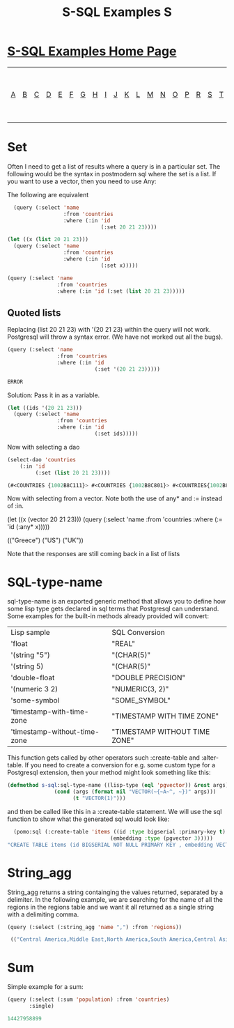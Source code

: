 #+TITLE: S-SQL Examples S
#+OPTIONS: num:nil
#+HTML_HEAD: <link rel="stylesheet" type="text/css" href="style.css" />
#+HTML_HEAD: <style>pre.src{background:#343131;color:white;} </style>
#+OPTIONS: ^:nil

* [[file:s-sql-examples.org][S-SQL Examples Home Page]]
| [[file:s-sql-a.org][A]]| [[file:s-sql-b.org][B]]| [[file:s-sql-c.org][C]]| [[file:s-sql-d.org][D]]| [[file:s-sql-e.org][E]]| [[file:s-sql-f.org][F]]| [[file:s-sql-g.org][G]]| [[file:s-sql-h.org][H]]| [[file:s-sql-i.org][I]]| [[file:s-sql-j.org][J]]| [[file:s-sql-k.org][K]]| [[file:s-sql-l.org][L]]| [[file:s-sql-m.org][M]]| [[file:s-sql-n.org][N]]| [[file:s-sql-o.org][O]]| [[file:s-sql-p.org][P]]| [[file:s-sql-r.org][R]]| [[file:s-sql-s.org][S]]| [[file:s-sql-t.org][T]]| [[file:s-sql-u.org][U]]| [[file:s-sql-v.org][V]]| [[file:s-sql-w.org][W]]|  [[file:s-sql-special-characters.org][Special Characters]]                        |  [[file:calling-postgresql-stored-functions.org][Calling Postgresql Stored Functions and Procedures]]|

* Set
  :PROPERTIES:
  :CUSTOM_ID: set
  :END:
Often I need to get a list of results where a query is in a particular set. The following would be the syntax in postmodern sql where the set is a list. If you want to use a vector, then you need to use Any:

The following are equivalent
#+begin_src lisp
  (query (:select 'name
                  :from 'countries
                  :where (:in 'id
                              (:set 20 21 23))))

(let ((x (list 20 21 23)))
  (query (:select 'name
                  :from 'countries
                  :where (:in 'id
                              (:set x)))))

(query (:select 'name
                :from 'countries
                :where (:in 'id (:set (list 20 21 23)))))
#+end_src
** Quoted lists
Replacing (list 20 21 23) with '(20 21 23) within the query will not work. Postgresql will throw a syntax error. (We have not worked out all the bugs).
#+begin_src lisp
  (query (:select 'name
                  :from 'countries
                  :where (:in 'id
                              (:set '(20 21 23)))))

  ERROR
#+end_src
Solution: Pass it in as a variable.
#+begin_src lisp
  (let ((ids '(20 21 23)))
    (query (:select 'name
                  :from 'countries
                  :where (:in 'id
                              (:set ids)))))
#+end_src
Now with selecting a dao
#+begin_src lisp
  (select-dao 'countries
      (:in 'id
           (:set (list 20 21 23))))

  (#<COUNTRIES {1002B8C111}> #<COUNTRIES {1002B8C801}> #<COUNTRIES{1002B8D611}>)
#+end_src

Now with selecting from a vector. Note both the use of any* and := instead of :in.
#+begin_srcbbbb lisp
  (let ((x (vector 20 21 23)))
    (query (:select 'name
            :from 'countries
            :where (:= 'id (:any* x)))))

  (("Greece") ("US") ("UK"))
#+end_src

Note that the responses are still coming back in a list of lists

* SQL-type-name
  :PROPERTIES:
  :CUSTOM_ID: sql-type-name
  :END:
sql-type-name is an exported generic method that allows you to define how some lisp type gets declared in sql terms that Postgresql can understand. Some examples for the built-in methods already provided will convert:

| Lisp sample                  | SQL Conversion                |
| 'float                       | "REAL"                        |
| '(string "5")                | "(CHAR(5)"                    |
| '(string 5)                  | "(CHAR(5)"                    |
| 'double-float                | "DOUBLE PRECISION"            |
| '(numeric 3 2)               | "NUMERIC(3, 2)"               |
| 'some-symbol                 | "SOME_SYMBOL"                 |
| 'timestamp-with-time-zone    | "TIMESTAMP WITH TIME ZONE"    |
| 'timestamp-without-time-zone | "TIMESTAMP WITHOUT TIME ZONE" |

This function gets called by other operators such :create-table and :alter-table. If you need to create a conversion for e.g. some custom type for a Postgresql extension, then your method might look something like this:
#+begin_src lisp
  (defmethod s-sql:sql-type-name ((lisp-type (eql 'pgvector)) &rest args)
                 (cond (args (format nil "VECTOR(~{~A~^, ~})" args)))
                       (t "VECTOR(1)")))
#+end_src
and then be called like this in a :create-table statement. We will use the sql function to show what the generated sql would look like:
#+begin_src lisp
  (pomo:sql (:create-table 'items ((id :type bigserial :primary-key t)
                                 (embedding :type (pgvector 3)))))
"CREATE TABLE items (id BIGSERIAL NOT NULL PRIMARY KEY , embedding VECTOR(3) NOT NULL)"
#+end_src
* String_agg
  :PROPERTIES:
  :CUSTOM_ID: string-agg
  :END:
String_agg returns a string containging the values returned, separated by a delimiter. In the following example, we are searching for the name of all the regions in the regions table and we want it all returned as a single string with a delimiting comma.
#+begin_src lisp
(query (:select (:string_agg 'name ",") :from 'regions))

 (("Central America,Middle East,North America,South America,Central Asia,Pacific,Caribbean,Eastern Europe,Western Europe,EMEA,APAC,LATAM,Emerging,US,Canada,Africa,All,Asia,Eastern Africa,Middle Africa,Northern Africa,Southern Africa,Western Africa,Oceania,Northern Europe,Southern Europe,Eastern Asia,South Central Asia,South East Asia"))

#+end_src

* Sum
  :PROPERTIES:
  :CUSTOM_ID: sum
  :END:
Simple example for a sum:
#+begin_src lisp
  (query (:select (:sum 'population) :from 'countries)
         :single)

  14427958899
#+end_src
